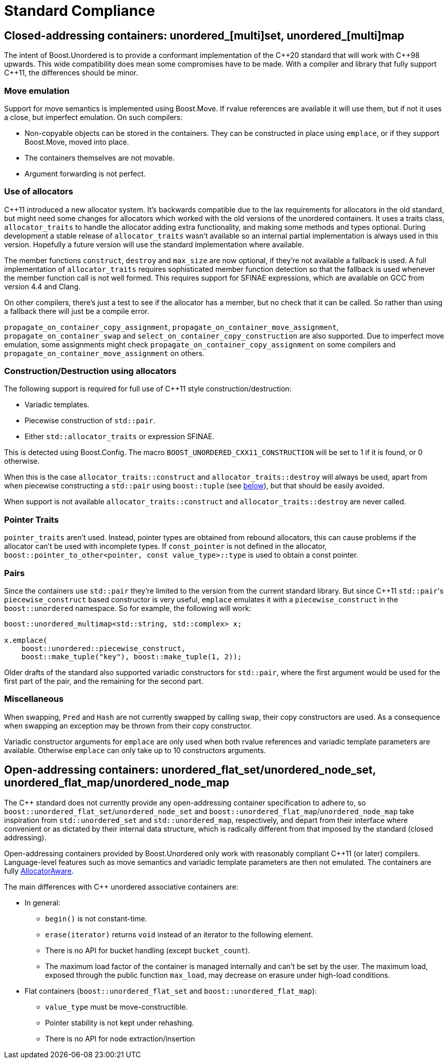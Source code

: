 [#compliance]
= Standard Compliance

:idprefix: compliance_

:cpp: C++

== Closed-addressing containers: unordered_[multi]set, unordered_[multi]map

The intent of Boost.Unordered is to provide a conformant
implementation of the {cpp}20 standard that will work with {cpp}98 upwards.
This wide compatibility does mean some compromises have to be made.
With a compiler and library that fully support {cpp}11, the differences should
be minor.

=== Move emulation

Support for move semantics is implemented using Boost.Move. If rvalue
references are available it will use them, but if not it uses a close,
but imperfect emulation. On such compilers:

* Non-copyable objects can be stored in the containers.
  They can be constructed in place using `emplace`, or if they support
  Boost.Move, moved into place.
* The containers themselves are not movable.
* Argument forwarding is not perfect.

=== Use of allocators

{cpp}11 introduced a new allocator system. It's backwards compatible due to
the lax requirements for allocators in the old standard, but might need
some changes for allocators which worked with the old versions of the
unordered containers.
It uses a traits class, `allocator_traits` to handle the allocator
adding extra functionality, and making some methods and types optional.
During development a stable release of
`allocator_traits` wasn't available so an internal partial implementation
is always used in this version. Hopefully a future version will use the
standard implementation where available.

The member functions `construct`, `destroy` and `max_size` are now
optional, if they're not available a fallback is used.
A full implementation of `allocator_traits` requires sophisticated
member function detection so that the fallback is used whenever the
member function call is not well formed.
This requires support for SFINAE expressions, which are available on
GCC from version 4.4 and Clang.

On other compilers, there's just a test to see if the allocator has
a member, but no check that it can be called. So rather than using a
fallback there will just be a compile error.

`propagate_on_container_copy_assignment`,
`propagate_on_container_move_assignment`,
`propagate_on_container_swap` and
`select_on_container_copy_construction` are also supported.
Due to imperfect move emulation, some assignments might check
`propagate_on_container_copy_assignment` on some compilers and
`propagate_on_container_move_assignment` on others.

=== Construction/Destruction using allocators

The following support is required for full use of {cpp}11 style
construction/destruction:

* Variadic templates.
* Piecewise construction of `std::pair`.
* Either `std::allocator_traits` or expression SFINAE.

This is detected using Boost.Config. The macro
`BOOST_UNORDERED_CXX11_CONSTRUCTION` will be set to 1 if it is found, or 0
otherwise.

When this is the case `allocator_traits::construct` and
`allocator_traits::destroy` will always be used, apart from when piecewise
constructing a `std::pair` using `boost::tuple` (see <<compliance_pairs,below>>), but that should be easily avoided.

When support is not available `allocator_traits::construct` and
`allocator_traits::destroy` are never called.

=== Pointer Traits

`pointer_traits` aren't used. Instead, pointer types are obtained from
rebound allocators, this can cause problems if the allocator can't be
used with incomplete types. If `const_pointer` is not defined in the
allocator, `boost::pointer_to_other<pointer, const value_type>::type`
is used to obtain a const pointer.

=== Pairs

Since the containers use `std::pair` they're limited to the version
from the current standard library. But since {cpp}11 ``std::pair``'s
`piecewise_construct` based constructor is very useful, `emplace`
emulates it with a `piecewise_construct` in the `boost::unordered`
namespace. So for example, the following will work:

[source,c++]
----
boost::unordered_multimap<std::string, std::complex> x;

x.emplace(
    boost::unordered::piecewise_construct,
    boost::make_tuple("key"), boost::make_tuple(1, 2));
----

Older drafts of the standard also supported variadic constructors
for `std::pair`, where the first argument would be used for the
first part of the pair, and the remaining for the second part.

=== Miscellaneous

When swapping, `Pred` and `Hash` are not currently swapped by calling
`swap`, their copy constructors are used. As a consequence when swapping
an exception may be thrown from their copy constructor.

Variadic constructor arguments for `emplace` are only used when both
rvalue references and variadic template parameters are available.
Otherwise `emplace` can only take up to 10 constructors arguments.

== Open-addressing containers: unordered_flat_set/unordered_node_set, unordered_flat_map/unordered_node_map

The C++ standard does not currently provide any open-addressing container
specification to adhere to, so `boost::unordered_flat_set`/`unordered_node_set` and
`boost::unordered_flat_map`/`unordered_node_map` take inspiration from `std::unordered_set` and
`std::unordered_map`, respectively, and depart from their interface where
convenient or as dictated by their internal data structure, which is
radically different from that imposed by the standard (closed addressing).

Open-addressing containers provided by Boost.Unordered only work with reasonably
compliant C++11 (or later) compilers. Language-level features such as move semantics
and variadic template parameters are then not emulated. 
The containers are fully https://en.cppreference.com/w/cpp/named_req/AllocatorAwareContainer[AllocatorAware^].

The main differences with C++ unordered associative containers are:

* In general:
  ** `begin()` is not constant-time.
  ** `erase(iterator)` returns `void` instead of an iterator to the following element.
  ** There is no API for bucket handling (except `bucket_count`).
  ** The maximum load factor of the container is managed internally and can't be set by the user. The maximum load,
     exposed through the public function `max_load`, may decrease on erasure under high-load conditions.
* Flat containers (`boost::unordered_flat_set` and `boost::unordered_flat_map`):
  ** `value_type` must be move-constructible.
  ** Pointer stability is not kept under rehashing.
  ** There is no API for node extraction/insertion
